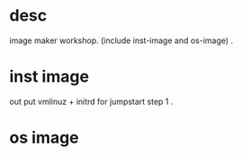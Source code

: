 * desc

image maker workshop. (include inst-image and os-image) . 


* inst image

out put vmlinuz + initrd for jumpstart step 1 .  

* os image



